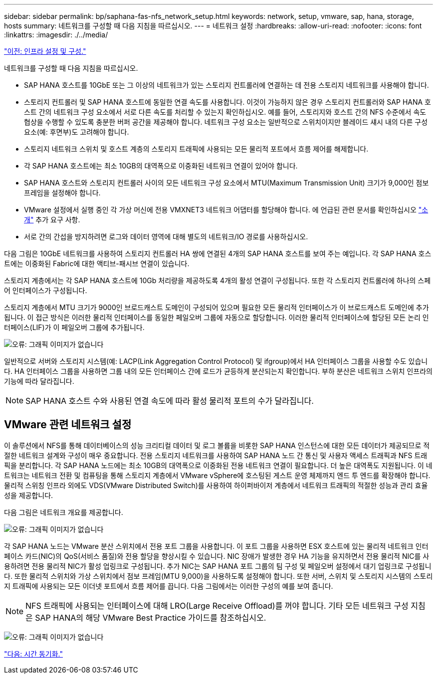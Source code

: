 ---
sidebar: sidebar 
permalink: bp/saphana-fas-nfs_network_setup.html 
keywords: network, setup, vmware, sap, hana, storage, hosts 
summary: 네트워크를 구성할 때 다음 지침을 따르십시오. 
---
= 네트워크 설정
:hardbreaks:
:allow-uri-read: 
:nofooter: 
:icons: font
:linkattrs: 
:imagesdir: ./../media/


link:saphana-fas-nfs_infrastructure_setup_and_configuration_overview.html["이전: 인프라 설정 및 구성."]

네트워크를 구성할 때 다음 지침을 따르십시오.

* SAP HANA 호스트를 10GbE 또는 그 이상의 네트워크가 있는 스토리지 컨트롤러에 연결하는 데 전용 스토리지 네트워크를 사용해야 합니다.
* 스토리지 컨트롤러 및 SAP HANA 호스트에 동일한 연결 속도를 사용합니다. 이것이 가능하지 않은 경우 스토리지 컨트롤러와 SAP HANA 호스트 간의 네트워크 구성 요소에서 서로 다른 속도를 처리할 수 있는지 확인하십시오. 예를 들어, 스토리지와 호스트 간의 NFS 수준에서 속도 협상을 수행할 수 있도록 충분한 버퍼 공간을 제공해야 합니다. 네트워크 구성 요소는 일반적으로 스위치이지만 블레이드 섀시 내의 다른 구성 요소(예: 후면부)도 고려해야 합니다.
* 스토리지 네트워크 스위치 및 호스트 계층의 스토리지 트래픽에 사용되는 모든 물리적 포트에서 흐름 제어를 해제합니다.
* 각 SAP HANA 호스트에는 최소 10GB의 대역폭으로 이중화된 네트워크 연결이 있어야 합니다.
* SAP HANA 호스트와 스토리지 컨트롤러 사이의 모든 네트워크 구성 요소에서 MTU(Maximum Transmission Unit) 크기가 9,000인 점보 프레임을 설정해야 합니다.
* VMware 설정에서 실행 중인 각 가상 머신에 전용 VMXNET3 네트워크 어댑터를 할당해야 합니다. 에 언급된 관련 문서를 확인하십시오 link:saphana-fas-nfs_introduction.html["소개"] 추가 요구 사항.
* 서로 간의 간섭을 방지하려면 로그와 데이터 영역에 대해 별도의 네트워크/IO 경로를 사용하십시오.


다음 그림은 10GbE 네트워크를 사용하여 스토리지 컨트롤러 HA 쌍에 연결된 4개의 SAP HANA 호스트를 보여 주는 예입니다. 각 SAP HANA 호스트에는 이중화된 Fabric에 대한 액티브-패시브 연결이 있습니다.

스토리지 계층에서는 각 SAP HANA 호스트에 10Gb 처리량을 제공하도록 4개의 활성 연결이 구성됩니다. 또한 각 스토리지 컨트롤러에 하나의 스페어 인터페이스가 구성됩니다.

스토리지 계층에서 MTU 크기가 9000인 브로드캐스트 도메인이 구성되어 있으며 필요한 모든 물리적 인터페이스가 이 브로드캐스트 도메인에 추가됩니다. 이 접근 방식은 이러한 물리적 인터페이스를 동일한 페일오버 그룹에 자동으로 할당합니다. 이러한 물리적 인터페이스에 할당된 모든 논리 인터페이스(LIF)가 이 페일오버 그룹에 추가됩니다.

image:saphana-fas-nfs_image10.png["오류: 그래픽 이미지가 없습니다"]

일반적으로 서버와 스토리지 시스템(예: LACP(Link Aggregation Control Protocol) 및 ifgroup)에서 HA 인터페이스 그룹을 사용할 수도 있습니다. HA 인터페이스 그룹을 사용하면 그룹 내의 모든 인터페이스 간에 로드가 균등하게 분산되는지 확인합니다. 부하 분산은 네트워크 스위치 인프라의 기능에 따라 달라집니다.


NOTE: SAP HANA 호스트 수와 사용된 연결 속도에 따라 활성 물리적 포트의 수가 달라집니다.



== VMware 관련 네트워크 설정

이 솔루션에서 NFS를 통해 데이터베이스의 성능 크리티컬 데이터 및 로그 볼륨을 비롯한 SAP HANA 인스턴스에 대한 모든 데이터가 제공되므로 적절한 네트워크 설계와 구성이 매우 중요합니다. 전용 스토리지 네트워크를 사용하여 SAP HANA 노드 간 통신 및 사용자 액세스 트래픽과 NFS 트래픽을 분리합니다. 각 SAP HANA 노드에는 최소 10GB의 대역폭으로 이중화된 전용 네트워크 연결이 필요합니다. 더 높은 대역폭도 지원됩니다. 이 네트워크는 네트워크 전환 및 컴퓨팅을 통해 스토리지 계층에서 VMware vSphere에 호스팅된 게스트 운영 체제까지 엔드 투 엔드를 확장해야 합니다. 물리적 스위칭 인프라 외에도 VDS(VMware Distributed Switch)를 사용하여 하이퍼바이저 계층에서 네트워크 트래픽의 적절한 성능과 관리 효율성을 제공합니다.

다음 그림은 네트워크 개요를 제공합니다.

image:saphana-fas-nfs_image11.png["오류: 그래픽 이미지가 없습니다"]

각 SAP HANA 노드는 VMware 분산 스위치에서 전용 포트 그룹을 사용합니다. 이 포트 그룹을 사용하면 ESX 호스트에 있는 물리적 네트워크 인터페이스 카드(NIC)의 QoS(서비스 품질)와 전용 할당을 향상시킬 수 있습니다. NIC 장애가 발생한 경우 HA 기능을 유지하면서 전용 물리적 NIC를 사용하려면 전용 물리적 NIC가 활성 업링크로 구성됩니다. 추가 NIC는 SAP HANA 포트 그룹의 팀 구성 및 페일오버 설정에서 대기 업링크로 구성됩니다. 또한 물리적 스위치와 가상 스위치에서 점보 프레임(MTU 9,000)을 사용하도록 설정해야 합니다. 또한 서버, 스위치 및 스토리지 시스템의 스토리지 트래픽에 사용되는 모든 이더넷 포트에서 흐름 제어를 끕니다. 다음 그림에서는 이러한 구성의 예를 보여 줍니다.


NOTE: NFS 트래픽에 사용되는 인터페이스에 대해 LRO(Large Receive Offload)를 꺼야 합니다. 기타 모든 네트워크 구성 지침은 SAP HANA의 해당 VMware Best Practice 가이드를 참조하십시오.

image:saphana-fas-nfs_image12.png["오류: 그래픽 이미지가 없습니다"]

link:saphana-fas-nfs_time_synchronization.html["다음: 시간 동기화."]
